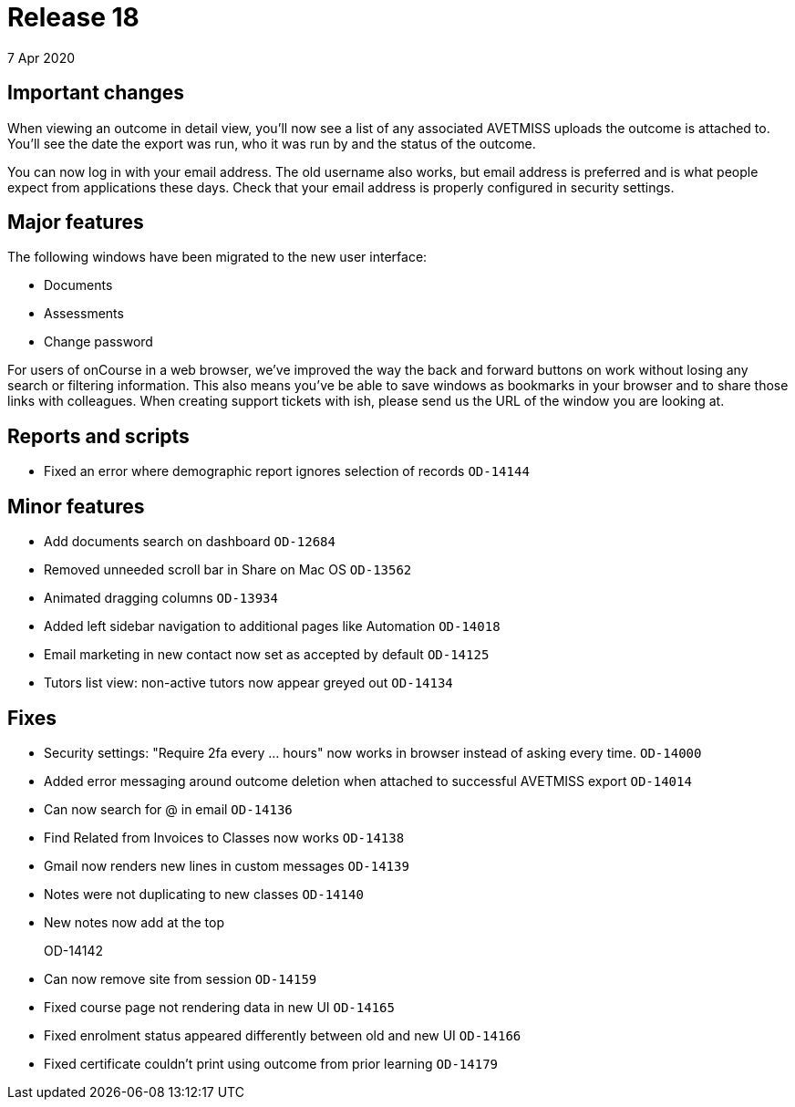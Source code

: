 = Release 18
7 Apr 2020


== Important changes

When viewing an outcome in detail view, you'll now see a list of any
associated AVETMISS uploads the outcome is attached to. You'll see the
date the export was run, who it was run by and the status of the
outcome.

You can now log in with your email address. The old username also works,
but email address is preferred and is what people expect from
applications these days. Check that your email address is properly
configured in security settings.

== Major features

The following windows have been migrated to the new user interface:

* Documents
* Assessments
* Change password

For users of onCourse in a web browser, we've improved the way the back
and forward buttons on work without losing any search or filtering
information. This also means you've be able to save windows as bookmarks
in your browser and to share those links with colleagues. When creating
support tickets with ish, please send us the URL of the window you are
looking at.

== Reports and scripts

* Fixed an error where demographic report ignores selection of records
`OD-14144`

== Minor features

* Add documents search on dashboard `OD-12684`
* Removed unneeded scroll bar in Share on Mac OS `OD-13562`
* Animated dragging columns `OD-13934`
* Added left sidebar navigation to additional pages like Automation
`OD-14018`
* Email marketing in new contact now set as accepted by default
`OD-14125`
* Tutors list view: non-active tutors now appear greyed out `OD-14134`

== Fixes

* Security settings: "Require 2fa every ... hours" now works in browser
instead of asking every time. `OD-14000`
* Added error messaging around outcome deletion when attached to
successful AVETMISS export `OD-14014`
* Can now search for @ in email `OD-14136`
* Find Related from Invoices to Classes now works `OD-14138`
* Gmail now renders new lines in custom messages `OD-14139`
* Notes were not duplicating to new classes `OD-14140`
* New notes now add at the top
+
OD-14142
* Can now remove site from session `OD-14159`
* Fixed course page not rendering data in new UI `OD-14165`
* Fixed enrolment status appeared differently between old and new UI
`OD-14166`
* Fixed certificate couldn't print using outcome from prior learning
`OD-14179`

